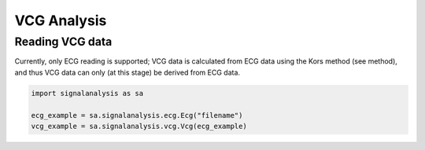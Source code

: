 ============
VCG Analysis
============

.. _vcg-reading:

Reading VCG data
----------------

Currently, only ECG reading is supported; VCG data is calculated from ECG data using the Kors method (see method),
and thus VCG data can only (at this stage) be derived from ECG data.

.. code-block:: python3

    import signalanalysis as sa

    ecg_example = sa.signalanalysis.ecg.Ecg("filename")
    vcg_example = sa.signalanalysis.vcg.Vcg(ecg_example)

